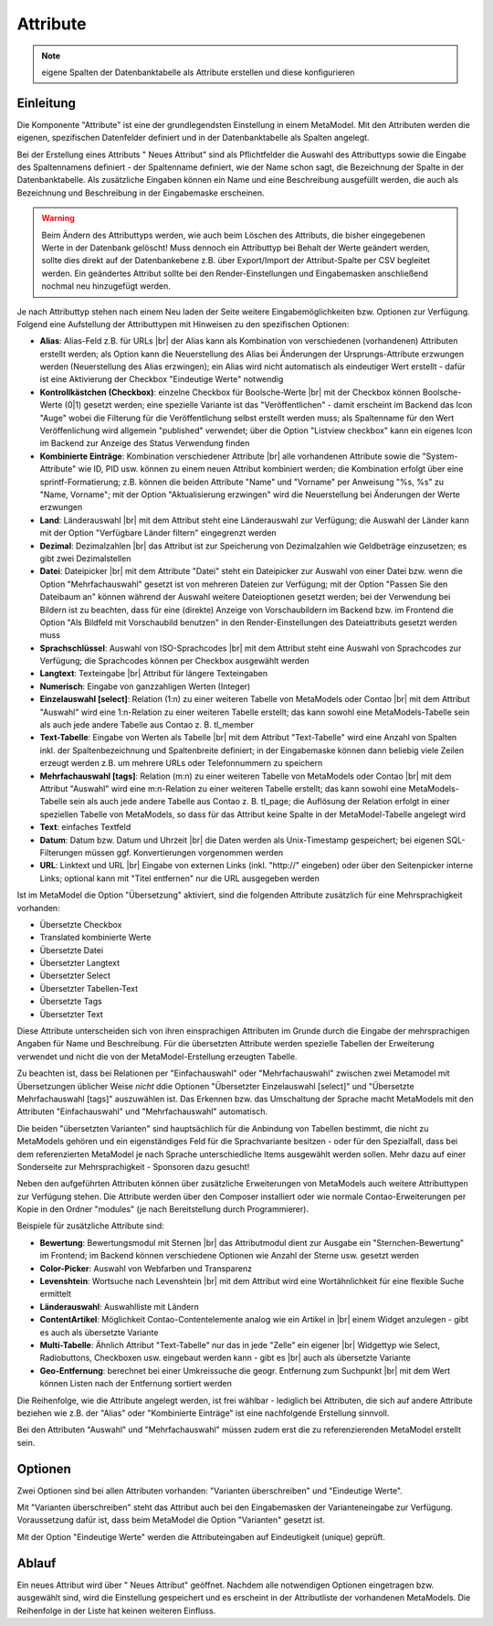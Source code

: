 .. _component_attribute:

|img_fields_32| Attribute
=========================

.. note:: eigene Spalten der Datenbanktabelle als Attribute erstellen und
  diese konfigurieren

Einleitung
----------

Die Komponente "Attribute" ist eine der grundlegendsten Einstellung in einem MetaModel.
Mit den Attributen werden die eigenen, spezifischen Datenfelder definiert und in der
Datenbanktabelle als Spalten angelegt.

Bei der Erstellung eines Attributs "|img_new| Neues Attribut" sind als Pflichtfelder 
die Auswahl des Attributtyps sowie die Eingabe des Spaltennamens definiert - der
Spaltenname definiert, wie der Name schon sagt, die Bezeichnung der Spalte in der
Datenbanktabelle. Als zusätzliche Eingaben können ein Name und eine Beschreibung
ausgefüllt werden, die auch als Bezeichnung und Beschreibung in der Eingabemaske
erscheinen.

.. warning:: Beim Ändern des Attributtyps werden, wie auch beim Löschen des Attributs,
  die bisher eingegebenen Werte in der Datenbank gelöscht! Muss dennoch ein Attributtyp
  bei Behalt der Werte geändert werden, sollte dies direkt auf der Datenbankebene z.B. über 
  Export/Import der Attribut-Spalte per CSV begleitet werden. Ein geändertes Attribut
  sollte bei den Render-Einstellungen und Eingabemasken anschließend nochmal neu
  hinzugefügt werden.

Je nach Attributtyp stehen nach einem Neu laden der Seite weitere Eingabemöglichkeiten bzw.
Optionen zur Verfügung. Folgend eine Aufstellung der Attributtypen mit Hinweisen zu den 
spezifischen Optionen:

* **Alias**: Alias-Feld z.B. für URLs |br|
  der Alias kann als Kombination von verschiedenen (vorhandenen) Attributen erstellt
  werden; als Option kann die Neuerstellung des Alias bei Änderungen der Ursprungs-Attribute 
  erzwungen werden (Neuerstellung des Alias erzwingen); ein Alias wird nicht automatisch
  als eindeutiger Wert erstellt - dafür ist eine Aktivierung der Checkbox "Eindeutige Werte"
  notwendig
* **Kontrollkästchen (Checkbox)**: einzelne Checkbox für Boolsche-Werte |br|
  mit der Checkbox können Boolsche-Werte (0|1) gesetzt werden; eine spezielle Variante
  ist das   "Veröffentlichen" - damit erscheint im Backend das Icon "Auge" wobei die
  Filterung für die Veröffentlichung selbst erstellt werden muss; als Spaltenname
  für den Wert Veröffenlichung wird allgemein "published" verwendet; über die Option
  "Listview checkbox" kann ein eigenes Icon im Backend zur Anzeige des Status
  Verwendung finden
* **Kombinierte Einträge**: Kombination verschiedener Attribute |br|
  alle vorhandenen Attribute sowie die "System-Attribute" wie ID, PID usw. können zu einem
  neuen Attribut kombiniert werden; die Kombination erfolgt über eine sprintf-Formatierung;
  z.B. können die beiden Attribute "Name" und "Vorname" per Anweisung "%s, %s" zu
  "Name, Vorname"; mit der Option "Aktualisierung erzwingen" wird die Neuerstellung bei
  Änderungen der Werte erzwungen
* **Land**: Länderauswahl |br|
  mit dem Attribut steht eine Länderauswahl zur Verfügung; die Auswahl der Länder kann
  mit der Option "Verfügbare Länder filtern" eingegrenzt werden
* **Dezimal**: Dezimalzahlen |br|
  das Attribut ist zur Speicherung von Dezimalzahlen wie Geldbeträge einzusetzen; es
  gibt zwei Dezimalstellen
* **Datei**: Dateipicker |br|
  mit dem Attribute "Datei" steht ein Dateipicker zur Auswahl von einer Datei bzw.
  wenn die Option "Mehrfachauswahl" gesetzt ist von mehreren Dateien zur Verfügung;
  mit der Option "Passen Sie den Dateibaum an" können während der Auswahl weitere
  Dateioptionen gesetzt werden; bei der Verwendung bei Bildern ist zu beachten, dass
  für eine (direkte) Anzeige von Vorschaubildern im Backend bzw. im Frontend die
  Option "Als Bildfeld mit Vorschaubild benutzen" in den Render-Einstellungen des
  Dateiattributs gesetzt werden muss
* **Sprachschlüssel**: Auswahl von ISO-Sprachcodes |br|
  mit dem Attribut steht eine Auswahl von Sprachcodes zur Verfügung; die Sprachcodes
  können per Checkbox ausgewählt werden
* **Langtext**: Texteingabe |br|
  Attribut für längere Texteingaben
* **Numerisch**: Eingabe von ganzzahligen Werten (Integer)
* **Einzelauswahl [select]**: Relation (1:n) zu einer weiteren Tabelle von MetaModels oder Contao |br|
  mit dem Attribut "Auswahl" wird eine 1:n-Relation zu einer weiteren Tabelle
  erstellt; das kann sowohl eine MetaModels-Tabelle sein als auch jede andere Tabelle aus Contao z. B. tl_member
* **Text-Tabelle**: Eingabe von Werten als Tabelle |br|
  mit dem Attribut "Text-Tabelle" wird eine Anzahl von Spalten inkl. der
  Spaltenbezeichnung und Spaltenbreite definiert; in der Eingabemaske können dann
  beliebig viele Zeilen erzeugt werden z.B. um mehrere URLs oder Telefonnummern
  zu speichern
* **Mehrfachauswahl [tags]**: Relation (m:n) zu einer weiteren Tabelle von MetaModels oder Contao |br|
  mit dem Attribut "Auswahl" wird eine m:n-Relation zu einer weiteren Tabelle
  erstellt; das kann sowohl eine MetaModels-Tabelle sein als auch jede andere Tabelle aus Contao z. B. tl_page;
  die Auflösung der Relation erfolgt in einer speziellen Tabelle von MetaModels, so dass
  für das Attribut keine Spalte in der MetaModel-Tabelle angelegt wird
* **Text**: einfaches Textfeld
* **Datum**: Datum bzw. Datum und Uhrzeit |br|
  die Daten werden als Unix-Timestamp gespeichert; bei eigenen SQL-Filterungen müssen
  ggf. Konvertierungen vorgenommen werden
* **URL**: Linktext und URL |br|
  Eingabe von externen Links (inkl. "\http://" eingeben) oder über den Seitenpicker
  interne Links; optional kann mit "Titel entfernen" nur die URL ausgegeben werden
  
Ist im MetaModel die Option "Übersetzung" aktiviert, sind die folgenden Attribute
zusätzlich für eine Mehrsprachigkeit vorhanden:

* Übersetzte Checkbox
* Translated kombinierte Werte
* Übersetzte Datei
* Übersetzter Langtext
* Übersetzter Select
* Übersetzter Tabellen-Text
* Übersetzte Tags
* Übersetzter Text

Diese Attribute unterscheiden sich von ihren einsprachigen Attributen im Grunde durch
die Eingabe der mehrsprachigen Angaben für Name und Beschreibung. Für die übersetzten
Attribute werden spezielle Tabellen der Erweiterung verwendet und nicht die von der
MetaModel-Erstellung erzeugten Tabelle.

Zu beachten ist, dass bei Relationen per "Einfachauswahl" oder "Mehrfachauswahl" zwischen
zwei Metamodel mit Übersetzungen üblicher Weise *nicht* ddie Optionen "Übersetzter Einzelauswahl [select]"
und "Übersetzte Mehrfachauswahl [tags]" auszuwählen ist. Das Erkennen bzw. das Umschaltung der Sprache
macht MetaModels mit den Attributen "Einfachauswahl" und "Mehrfachauswahl" automatisch.

Die beiden "übersetzten Varianten" sind hauptsächlich für die Anbindung von Tabellen bestimmt,
die nicht zu MetaModels gehören und ein eigenständiges Feld für die Sprachvariante besitzen -
oder für den Spezialfall, dass bei dem referenzierten MetaModel je nach Sprache unterschiedliche
Items ausgewählt werden sollen. Mehr dazu auf einer Sonderseite zur Mehrsprachigkeit - Sponsoren
dazu gesucht!

Neben den aufgeführten Attributen können über zusätzliche Erweiterungen von MetaModels
auch weitere Attributtypen zur Verfügung stehen. Die Attribute werden über den Composer
installiert oder wie normale Contao-Erweiterungen per Kopie in den Ordner "modules"
(je nach Bereitstellung durch Programmierer).

Beispiele für zusätzliche Attribute sind:

* **Bewertung**: Bewertungsmodul mit Sternen |br|
  das Attributmodul dient zur Ausgabe ein "Sternchen-Bewertung" im Frontend;
  im Backend können verschiedene Optionen wie Anzahl der Sterne usw. gesetzt
  werden
* **Color-Picker**: Auswahl von Webfarben und Transparenz
* **Levenshtein**: Wortsuche nach Levenshtein |br|
  mit dem Attribut wird eine Wortähnlichkeit für eine flexible Suche ermittelt
* **Länderauswahl**: Auswahlliste mit Ländern
* **ContentArtikel**: Möglichkeit Contao-Contentelemente analog wie ein Artikel in |br|
  einem Widget anzulegen - gibt es auch als übersetzte Variante
* **Multi-Tabelle**: Ähnlich Attribut "Text-Tabelle" nur das in jede "Zelle" ein eigener |br|
  Widgettyp wie Select, Radiobuttons, Checkboxen usw. eingebaut werden kann - gibt es |br|
  auch als übersetzte Variante
* **Geo-Entfernung**: berechnet bei einer Umkreissuche die geogr. Entfernung zum Suchpunkt |br|
  mit dem Wert können Listen nach der Entfernung sortiert werden

Die Reihenfolge, wie die Attribute angelegt werden, ist frei wählbar -
lediglich bei Attributen, die sich auf andere Attribute beziehen wie z.B.
der "Alias" oder "Kombinierte Einträge" ist eine nachfolgende Erstellung sinnvoll.

Bei den Attributen "Auswahl" und "Mehrfachauswahl" müssen zudem erst die zu
referenzierenden MetaModel erstellt sein.

Optionen
--------

Zwei Optionen sind bei allen Attributen vorhanden: "Varianten überschreiben"
und "Eindeutige Werte".

Mit "Varianten überschreiben" steht das Attribut auch bei den Eingabemasken der
Varianteneingabe zur Verfügung. Voraussetzung dafür ist, dass beim MetaModel die
Option "Varianten" gesetzt ist.

Mit der Option "Eindeutige Werte" werden die Attributeingaben auf Eindeutigkeit
(unique) geprüft.

Ablauf
------

Ein neues Attribut wird über "|img_new| Neues Attribut" geöffnet. Nachdem 
alle notwendigen Optionen eingetragen bzw. ausgewählt sind, wird die Einstellung
gespeichert und es erscheint in der Attributliste der vorhandenen MetaModels.
Die Reihenfolge in der Liste hat keinen weiteren Einfluss.


.. |img_fields_32| image:: /_img/icons/fields_32.png
.. |img_fields| image:: /_img/icons/fields.png
.. |img_new| image:: /_img/icons/new.gif

.. |br| raw:: html

   <br />
   
.. |nbsp| unicode:: 0xA0 
   :trim:

